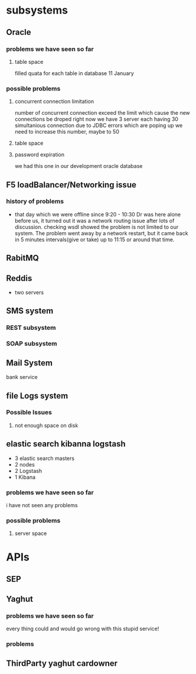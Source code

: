 * subsystems
** Oracle
*** problems we have seen so far
**** table space
     filled quata for each table in database
     11 January
*** possible problems
**** concurrent connection limitation
     number of concurrent connection exceed the limit which cause the new
     connections be droped right now we have 3 server each having 30
     simultanious connection due to JDBC errors which are poping up we need to
     increase this number, maybe to 50
**** table space
**** password expiration
     we had this one in our development oracle database
** F5 loadBalancer/Networking issue
*** history of problems
    - that day which we were offline since 9:20 - 10:30 Dr was here alone before
      us, it turned out it was a network routing issue after lots of discussion.
      checking wsdl showed the problem is not limited to our system. The problem
      went away by a network restart, but it came back in 5 minutes
      intervals(give or take) up to 11:15 or around that time.
** RabitMQ
** Reddis
   - two servers
** SMS system
*** REST subsystem
*** SOAP subsystem
** Mail System
   bank service
** file Logs system
*** Possible Issues
**** not enough space on disk 
** elastic search kibanna logstash
   - 3 elastic search masters
   - 2 nodes
   - 2 Logstash
   - 1 Kibana
*** problems we have seen so far
    i have not seen any problems
*** possible problems
**** server space
* APIs
** SEP
** Yaghut
*** problems we have seen so far
    every thing could and would go wrong with this stupid service!
*** problems
** ThirdParty yaghut cardowner
